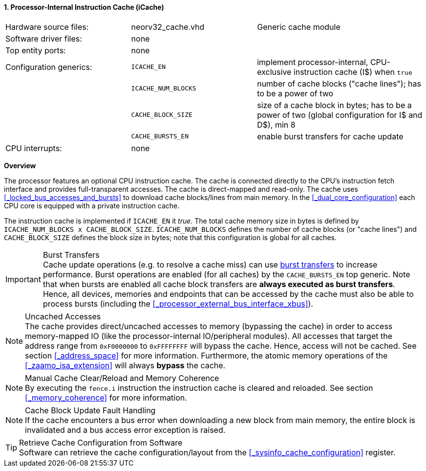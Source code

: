 <<<
<<<
:sectnums:
==== Processor-Internal Instruction Cache (iCache)

[cols="<3,<3,<4"]
[grid="none"]
|=======================
| Hardware source files:  | neorv32_cache.vhd   | Generic cache module
| Software driver files:  | none                |
| Top entity ports:       | none                |
| Configuration generics: | `ICACHE_EN`         | implement processor-internal, CPU-exclusive instruction cache (I$) when `true`
|                         | `ICACHE_NUM_BLOCKS` | number of cache blocks ("cache lines"); has to be a power of two
|                         | `CACHE_BLOCK_SIZE`  | size of a cache block in bytes; has to be a power of two (global configuration for I$ and D$), min 8
|                         | `CACHE_BURSTS_EN`   | enable burst transfers for cache update
| CPU interrupts:         | none                |
|=======================


**Overview**

The processor features an optional CPU instruction cache. The cache is connected directly to the CPU's instruction
fetch interface and provides full-transparent accesses. The cache is direct-mapped and read-only.
The cache uses <<_locked_bus_accesses_and_bursts>> to download cache blocks/lines from main memory.
In the <<_dual_core_configuration>> each CPU core is equipped with a private instruction cache.

The instruction cache is implemented if `ICACHE_EN` it _true_. The total cache memory size in bytes is defined by
`ICACHE_NUM_BLOCKS x CACHE_BLOCK_SIZE`. `ICACHE_NUM_BLOCKS` defines the number of cache blocks (or "cache lines")
and `CACHE_BLOCK_SIZE` defines the block size in bytes; note that this configuration is global for all caches.

.Burst Transfers
[IMPORTANT]
Cache update operations (e.g. to resolve a cache miss) can use <<_locked_bus_accesses_and_bursts,burst transfers>> to
increase performance. Burst operations are enabled (for all caches) by the `CACHE_BURSTS_EN` top generic. Note that
when bursts are enabled all cache block transfers are **always executed as burst transfers**. Hence, all devices,
memories and endpoints that can be accessed by the cache must also be able to process bursts
(including the <<_processor_external_bus_interface_xbus>>).

.Uncached Accesses
[NOTE]
The cache provides direct/uncached accesses to memory (bypassing the cache) in order to access memory-mapped IO (like the
processor-internal IO/peripheral modules). All accesses that target the address range from `0xF0000000` to `0xFFFFFFFF`
will bypass the cache. Hence, access will not be cached. See section <<_address_space>> for more information. Furthermore,
the atomic memory operations of the <<_zaamo_isa_extension>> will always **bypass** the cache.

.Manual Cache Clear/Reload and Memory Coherence
[NOTE]
By executing the `fence.i` instruction the instruction cache is cleared and reloaded.
See section <<_memory_coherence>> for more information.

.Cache Block Update Fault Handling
[NOTE]
If the cache encounters a bus error when downloading a new block from main memory, the
entire block is invalidated and a bus access error exception is raised.

.Retrieve Cache Configuration from Software
[TIP]
Software can retrieve the cache configuration/layout from the <<_sysinfo_cache_configuration>> register.
